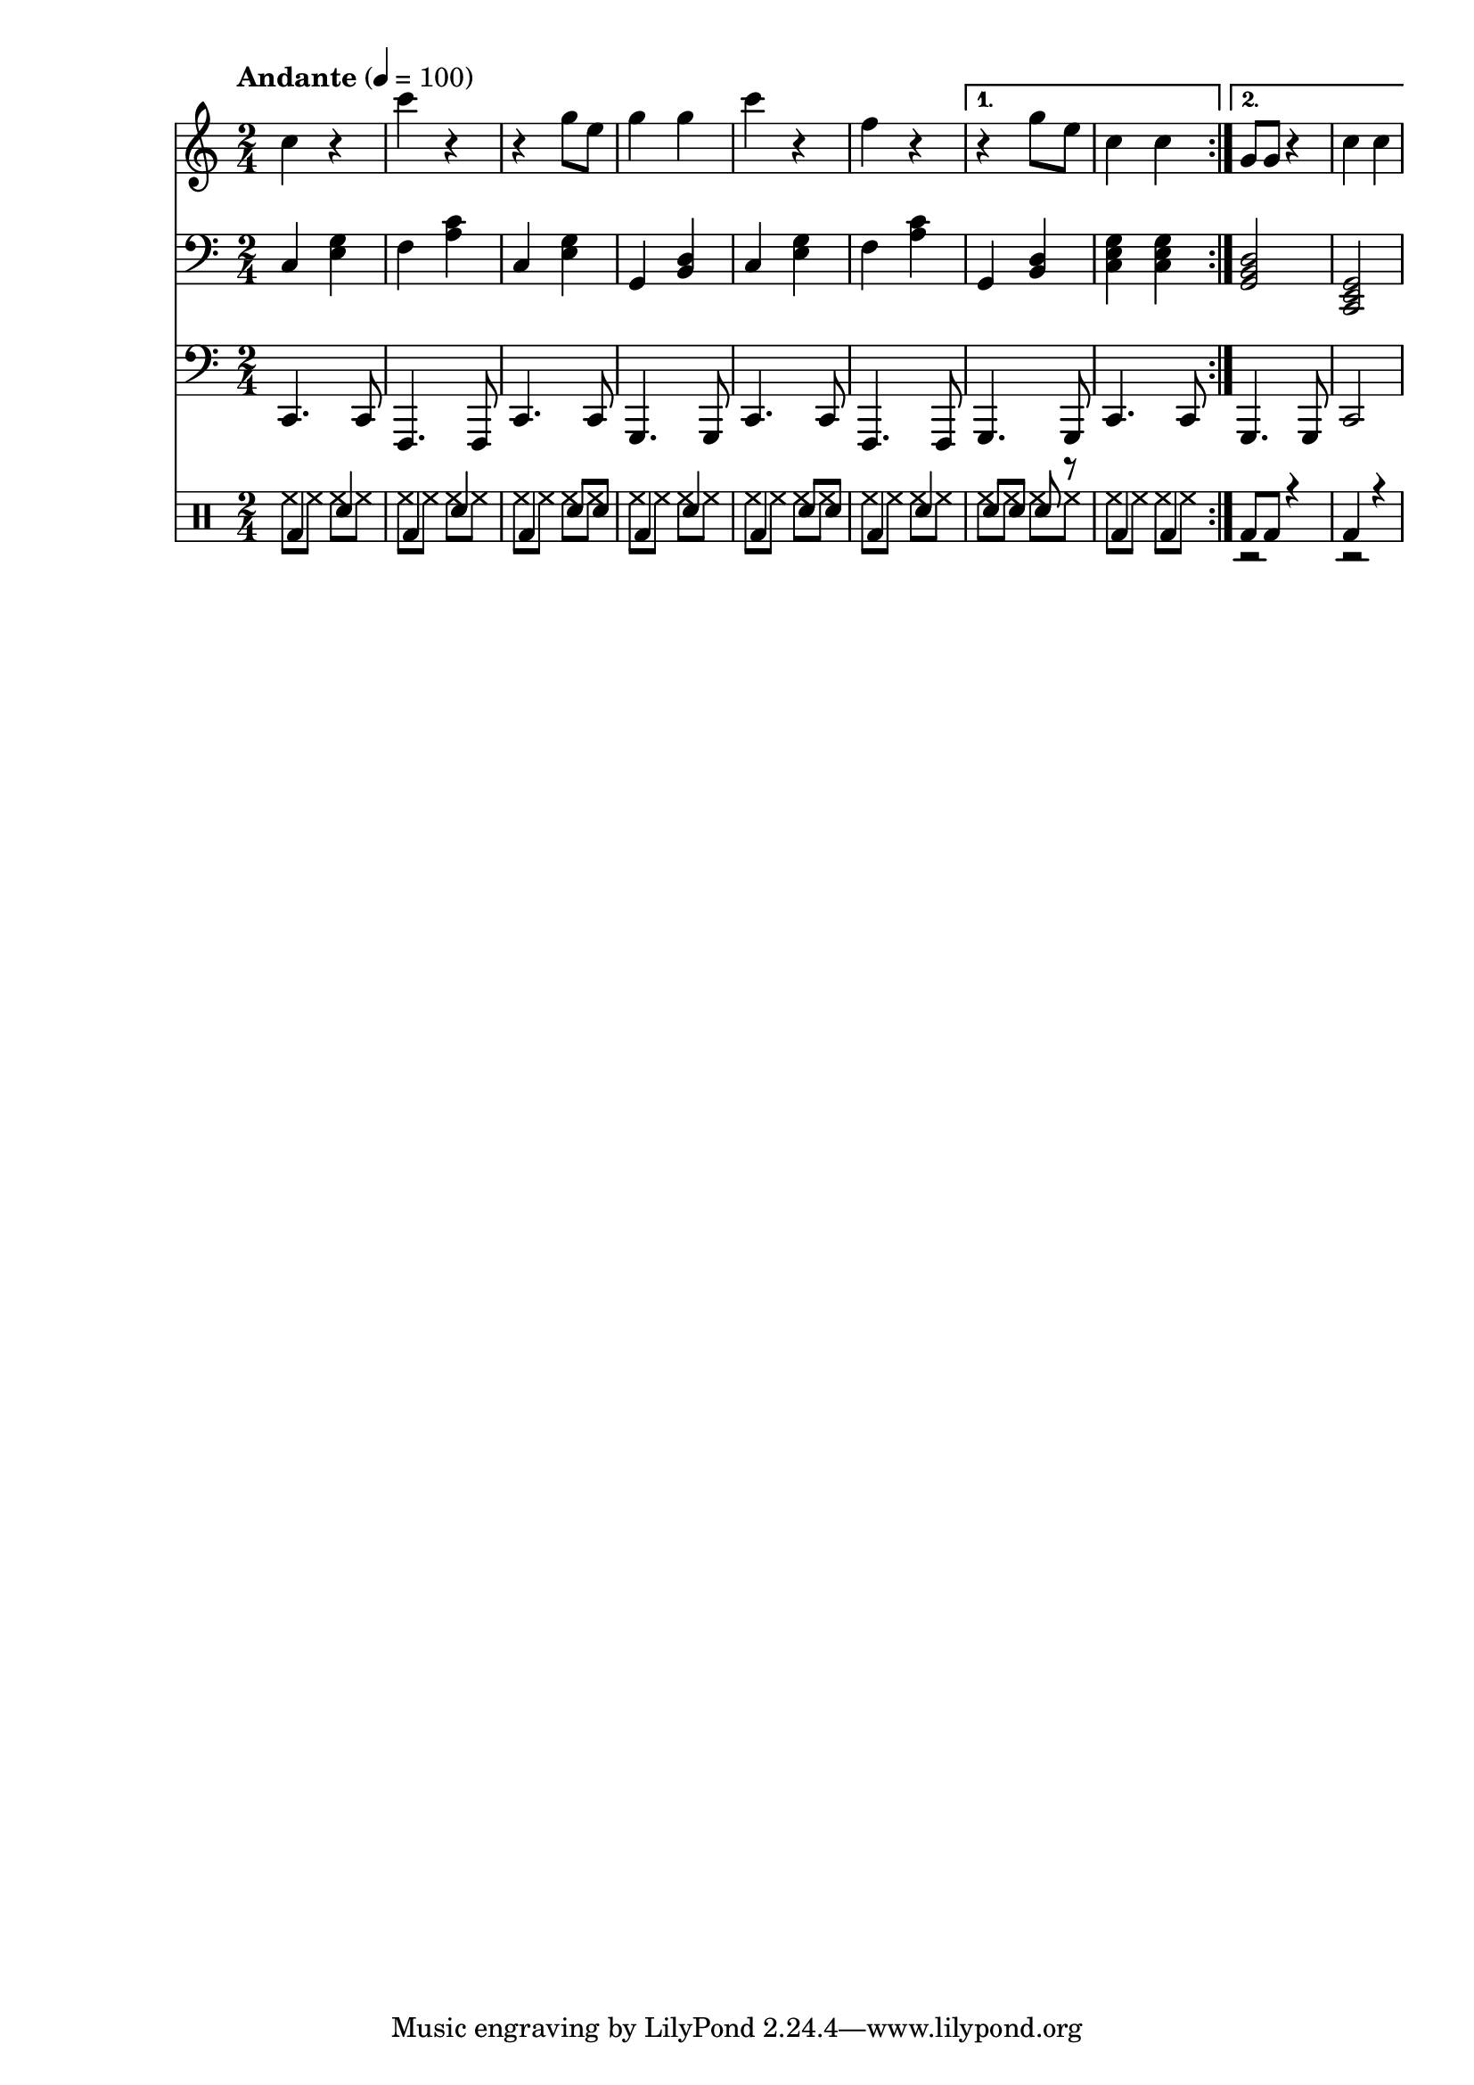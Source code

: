 % LilyBin
% Период
% Простая мелодия с аккордами
% Финальный аккорд сделан "картошкой", для придания ему "финальности"
% Последний аккорд первого повтора сделан мощнее
% Простейшая барабанная дорожка
% Простенький басс
% T S T D T S D T

\version "2.18.2"

myMelody = \new Staff {
	\time 2/4
	\tempo "Andante" 4 = 100
	\clef "treble"
	\key c \major
    
    \set Staff.midiInstrument = #"acoustic grand"
    \set Staff.midiMinimumVolume = #0.5
    \set Staff.midiMaximumVolume = #0.9
    
	\repeat volta 2 {
		c4 r             % C
        c' r             % F
        r g8 e8          % C
        g4 g4            % G
        
        c4 r             % C
        f, r             % F
	}
	\alternative {
		{ r4 g8 e8       % G
          c4 c           % C
        }
		{ g8 g8 r4       % G
          c4 c           % C
        }
	}
}

myAcc = \new Staff {
	\time 2/4
	\tempo "Andante" 4 = 100
	\clef "bass"
	\key c \major
    
    \set Staff.midiInstrument = #"acoustic grand"
    \set Staff.midiMinimumVolume = #0.3
    \set Staff.midiMaximumVolume = #0.7
    
	\repeat volta 2 {
		c4 <e g>         % C
        f  <a c>         % F
        c, <e g>         % C
        g, <b d>         % G
                         
        c  <e g>         % C
        f  <a c>         % F
	}
	\alternative {
		{ g,4 <b d>        % G
          <c e g>4 <c e g> % C
        }
		{ <g  b d>2      % G
          <c, e g>2      % C
        }
	}
}

myBass = \new Staff {
	\time 2/4
	\tempo "Andante" 4 = 100
	\clef "bass"
	\key c \major
    
    \set Staff.midiInstrument = #"electric bass (finger)"
    \set Staff.midiMinimumVolume = #0.3
    \set Staff.midiMaximumVolume = #0.4
    
	\repeat volta 2 {
		c4.  c8      % C
        f,4. f8      % F
        c'4. c8      % C
        g4.  g8      % G

        c4.  c8      % C
        f,4. f8      % F
	}
	\alternative {
		{ g4. g8        % G
          c4. c8        % C
        }
		{ g4. g8        % G
          c2            % C
        }
	}
}

drumsMain = \drummode {
    \repeat volta 2 {
        bd4 sn         % C
        bd4 sn         % F
        bd4 sn8 sn     % C
        bd4 sn         % G
                         
        bd4 sn8 sn     % C
        bd4 sn         % F
    }
    \alternative {
        { sn8 sn sn r  % G
          bd4 bd       % C
        }
        { bd8 bd r4    % G
          bd4 r        % C
        }
    }
}

drumsAcc = \drummode {
    \repeat volta 2 {
        hh8 hh hh hh         % C
        hh8 hh hh hh         % F
        hh8 hh hh hh         % C
        hh8 hh hh hh         % G
                         
        hh8 hh hh hh         % C
        hh8 hh hh hh         % F
    }
    \alternative {
        { hh8 hh hh hh       % G
          hh8 hh hh hh       % C
        }
        { r2                 % G
          r2                 % C
        }
    }
}


drumsTrack = \new DrumStaff {
	\time 2/4
	\tempo "Andante" 4 = 100
    
    \set DrumStaff.midiMinimumVolume = #0.2
    \set DrumStaff.midiMaximumVolume = #0.3
    <<
        \new DrumVoice { \voiceTwo \drumsAcc }
        \new DrumVoice { \voiceOne \drumsMain }
    >>
}

main =  {
	<<
	\relative c'' { \myMelody }
	\relative c { \myAcc }
    \relative c, { \myBass }
    { \drumsTrack }
	>>
}

\score{
	\main
	\layout{ }
}

\score{
	\unfoldRepeats
	\main
	\midi{ }
}


